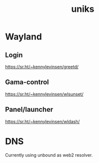 :PROPERTIES:
:ID:       3e902748-02a5-4433-844b-427cfef6d79c
:END:
#+title: uniks

* Wayland
** Login
https://sr.ht/~kennylevinsen/greetd/
** Gama-control
https://sr.ht/~kennylevinsen/wlsunset/
** Panel/launcher
https://sr.ht/~kennylevinsen/wldash/

* DNS
Currently using unbound as web2 resolver.
